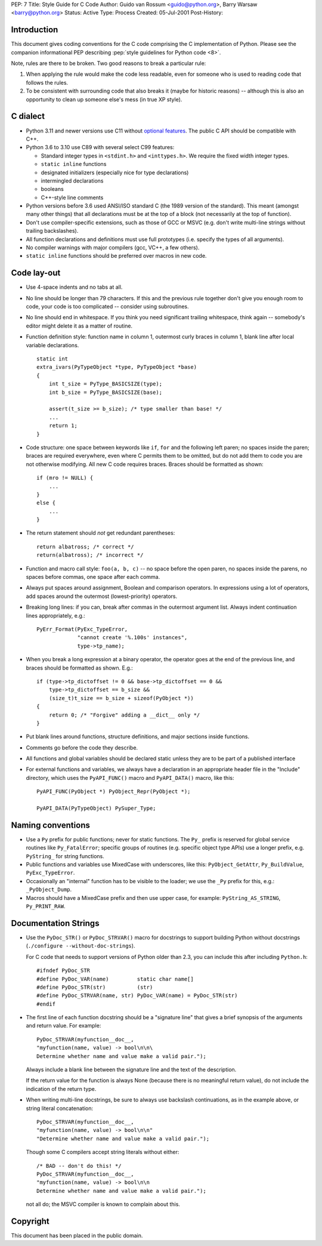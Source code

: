 PEP: 7
Title: Style Guide for C Code
Author: Guido van Rossum <guido@python.org>, Barry Warsaw <barry@python.org>
Status: Active
Type: Process
Created: 05-Jul-2001
Post-History:


Introduction
============

This document gives coding conventions for the C code comprising the C
implementation of Python.  Please see the companion informational PEP
describing :pep:`style guidelines for Python code <8>`.

Note, rules are there to be broken.  Two good reasons to break a
particular rule:

1. When applying the rule would make the code less readable, even for
   someone who is used to reading code that follows the rules.

2. To be consistent with surrounding code that also breaks it (maybe
   for historic reasons) -- although this is also an opportunity to
   clean up someone else's mess (in true XP style).


C dialect
=========

* Python 3.11 and newer versions use C11 without `optional features
  <https://en.wikipedia.org/wiki/C11_%28C_standard_revision%29#Optional_features>`_.
  The public C API should be compatible with C++.

* Python 3.6 to 3.10 use C89 with several select C99 features:

  - Standard integer types in ``<stdint.h>`` and ``<inttypes.h>``. We
    require the fixed width integer types.
  - ``static inline`` functions
  - designated initializers (especially nice for type declarations)
  - intermingled declarations
  - booleans
  - C++-style line comments

* Python versions before 3.6 used ANSI/ISO standard C (the 1989 version
  of the standard).  This meant (amongst many other things) that all
  declarations must be at the top of a block (not necessarily at the
  top of function).

* Don't use compiler-specific extensions, such as those of GCC or MSVC
  (e.g. don't write multi-line strings without trailing backslashes).

* All function declarations and definitions must use full prototypes
  (i.e. specify the types of all arguments).

* No compiler warnings with major compilers (gcc, VC++, a few others).

* ``static inline`` functions should be preferred over macros in new
  code.


Code lay-out
============

* Use 4-space indents and no tabs at all.

* No line should be longer than 79 characters.  If this and the
  previous rule together don't give you enough room to code, your code
  is too complicated -- consider using subroutines.

* No line should end in whitespace.  If you think you need significant
  trailing whitespace, think again -- somebody's editor might delete
  it as a matter of routine.

* Function definition style: function name in column 1, outermost
  curly braces in column 1, blank line after local variable
  declarations.  ::

      static int
      extra_ivars(PyTypeObject *type, PyTypeObject *base)
      {
          int t_size = PyType_BASICSIZE(type);
          int b_size = PyType_BASICSIZE(base);

          assert(t_size >= b_size); /* type smaller than base! */
          ...
          return 1;
      }

* Code structure: one space between keywords like ``if``, ``for`` and
  the following left paren; no spaces inside the paren; braces are
  required everywhere, even where C permits them to be omitted, but do
  not add them to code you are not otherwise modifying.  All new C
  code requires braces.  Braces should be formatted as shown::

      if (mro != NULL) {
          ...
      }
      else {
          ...
      }

* The return statement should *not* get redundant parentheses::

      return albatross; /* correct */
      return(albatross); /* incorrect */

* Function and macro call style: ``foo(a, b, c)`` -- no space before
  the open paren, no spaces inside the parens, no spaces before
  commas, one space after each comma.

* Always put spaces around assignment, Boolean and comparison
  operators.  In expressions using a lot of operators, add spaces
  around the outermost (lowest-priority) operators.

* Breaking long lines: if you can, break after commas in the outermost
  argument list.  Always indent continuation lines appropriately,
  e.g.::

      PyErr_Format(PyExc_TypeError,
                   "cannot create '%.100s' instances",
                   type->tp_name);

* When you break a long expression at a binary operator, the
  operator goes at the end of the previous line, and braces should be
  formatted as shown.  E.g.::

      if (type->tp_dictoffset != 0 && base->tp_dictoffset == 0 &&
          type->tp_dictoffset == b_size &&
          (size_t)t_size == b_size + sizeof(PyObject *))
      {
          return 0; /* "Forgive" adding a __dict__ only */
      }

* Put blank lines around functions, structure definitions, and major
  sections inside functions.

* Comments go before the code they describe.

* All functions and global variables should be declared static unless
  they are to be part of a published interface

* For external functions and variables, we always have a declaration
  in an appropriate header file in the "Include" directory, which uses
  the ``PyAPI_FUNC()`` macro and ``PyAPI_DATA()`` macro, like this::

      PyAPI_FUNC(PyObject *) PyObject_Repr(PyObject *);

      PyAPI_DATA(PyTypeObject) PySuper_Type;


Naming conventions
==================

* Use a ``Py`` prefix for public functions; never for static
  functions.  The ``Py_`` prefix is reserved for global service
  routines like ``Py_FatalError``; specific groups of routines
  (e.g. specific object type APIs) use a longer prefix,
  e.g. ``PyString_`` for string functions.

* Public functions and variables use MixedCase with underscores, like
  this: ``PyObject_GetAttr``, ``Py_BuildValue``, ``PyExc_TypeError``.

* Occasionally an "internal" function has to be visible to the loader;
  we use the ``_Py`` prefix for this, e.g.: ``_PyObject_Dump``.

* Macros should have a MixedCase prefix and then use upper case, for
  example: ``PyString_AS_STRING``, ``Py_PRINT_RAW``.


Documentation Strings
=====================

* Use the ``PyDoc_STR()`` or ``PyDoc_STRVAR()`` macro for docstrings
  to support building Python without docstrings (``./configure
  --without-doc-strings``).

  For C code that needs to support versions of Python older than 2.3,
  you can include this after including ``Python.h``::

      #ifndef PyDoc_STR
      #define PyDoc_VAR(name)         static char name[]
      #define PyDoc_STR(str)          (str)
      #define PyDoc_STRVAR(name, str) PyDoc_VAR(name) = PyDoc_STR(str)
      #endif

* The first line of each function docstring should be a "signature
  line" that gives a brief synopsis of the arguments and return value.
  For example::

      PyDoc_STRVAR(myfunction__doc__,
      "myfunction(name, value) -> bool\n\n\
      Determine whether name and value make a valid pair.");

  Always include a blank line between the signature line and the text
  of the description.

  If the return value for the function is always None (because there
  is no meaningful return value), do not include the indication of the
  return type.

* When writing multi-line docstrings, be sure to always use backslash
  continuations, as in the example above, or string literal
  concatenation::

      PyDoc_STRVAR(myfunction__doc__,
      "myfunction(name, value) -> bool\n\n"
      "Determine whether name and value make a valid pair.");

  Though some C compilers accept string literals without either::

      /* BAD -- don't do this! */
      PyDoc_STRVAR(myfunction__doc__,
      "myfunction(name, value) -> bool\n\n
      Determine whether name and value make a valid pair.");

  not all do; the MSVC compiler is known to complain about this.


Copyright
=========

This document has been placed in the public domain.
